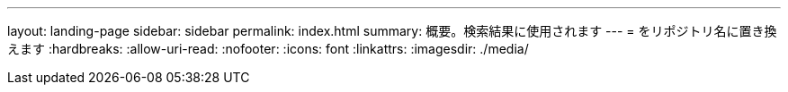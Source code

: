 ---
layout: landing-page 
sidebar: sidebar 
permalink: index.html 
summary: 概要。検索結果に使用されます 
---
= をリポジトリ名に置き換えます
:hardbreaks:
:allow-uri-read: 
:nofooter: 
:icons: font
:linkattrs: 
:imagesdir: ./media/


